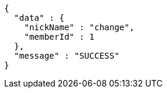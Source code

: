 [source,options="nowrap"]
----
{
  "data" : {
    "nickName" : "change",
    "memberId" : 1
  },
  "message" : "SUCCESS"
}
----
